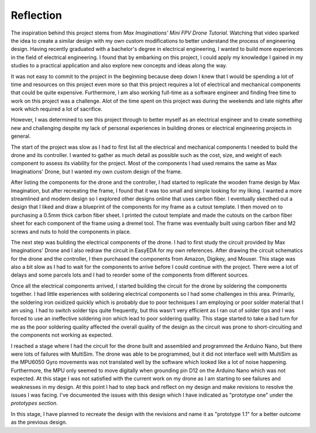 .. _reflection:

Reflection
===========

The inspiration behind this project stems from *Max Imaginations' Mini FPV Drone Tutorial*. 
Watching that video sparked the idea to create a similar design with my own custom modifications to better understand the process of engineering design.
Having recently graduated with a bachelor's degree in electrical engineering, I wanted to build more experiences in the field of electrical engineering. 
I found that by embarking on this project, I could apply my knowledge I gained in my studies to a practical application and also explore new concepts and ideas along the way.

It was not easy to commit to the project in the beginning because deep down I knew that I would be spending a lot of time and resources on this project even more so that this project
requires a lot of electrical and mechanical components that could be quite expensive. Furthermore, I am also working full-time as a software engineer and finding 
free time to work on this project was a challenge. Alot of the time spent on this project was during the weekends and late nights after work which required a lot of sacrifice. 

However, I was determined to see this project through to better myself as an electrical engineer and to create something new and challenging despite my lack of 
personal experiences in building drones or electrical engineering projects in general. 

The start of the project was slow as I had to first list all the electrical and mechanical components I needed to build the drone and its controller. I wanted to 
gather as much detail as possible such as the cost, size, and weight of each component to assess its viability for the project. Most of the components I had used 
remains the same as Max Imaginations' Drone, but I wanted my own custom design of the frame.

After listing the components for the drone and the controller, I had started to replicate the wooden frame design by Max Imagination, but after recreating the frame,
I found that it was too small and simple looking for my liking. I wanted a more streamlined and modern design so I explored other designs online that uses carbon fiber. 
I eventually skecthed out a design that I liked and draw a blueprint of the components for my frame as a cutout template. I then moved on to purchasing a 0.5mm thick carbon fiber sheet.
I printed the cutout template and made the cutouts on the carbon fiber sheet for each component of the frame using a dremel tool. The frame was eventually built
using carbon fiber and M2 screws and nuts to hold the components in place.

The next step was building the electrical components of the drone. I had to first study the circuit provided by Max Imaginations' Drone and I also redraw the circuit in EasyEDA for my own references.
After drawing the circuit schematics for the drone and the controller, I then purchased the components from Amazon, Digikey, and Mouser. This stage was also a bit slow as I had to 
wait for the components to arrive before I could continue with the project. There were a lot of delays and some parcels lots and I had to reorder some of the components
from different sources. 

Once all the electrical components arrived, I started building the circuit for the drone by soldering the components together. I had little experiences with soldering
electrical components so I had some challenges in this area. Primarily, the soldering iron oxidized quickly which is probably due to poor techniques I am employing or poor
solder material that I am using. I had to switch solder tips quite frequently, but this wasn't very efficient as I ran out of solder tips and I was forced
to use an ineffective soldering iron which lead to poor soldering quality. This stage started to take a bad turn for me as the poor soldering quality 
affected the overall quality of the design as the circuit was prone to short-circuiting and the components not working as expected.

I reached a stage where I had the circuit for the drone built and assembled and programmed the Arduino Nano, but there were lots of failures with MultiSim. The drone was able to 
be programmed, but it did not interface well with MultiSim as the MPU6050 Gyro movements was not translated well by the software which looked like a lot of noise happening. Furthermore,
the MPU only seemed to move digitally when grounding pin D12 on the Arduino Nano which was not expected. At this stage I was not satisfied with the current work on my drone as I am starting to
see failures and weaknesses in my design. At this point I had to step back and reflect on my design and make revisions to resolve the issues I was facing. I've documented
the issues with this design which I have indicated as "prototype one" under the `prototypes section`.

In this stage, I have planned to recreate the design with the revisions and name it as "prototype 1.1" for a better outcome as the previous design.